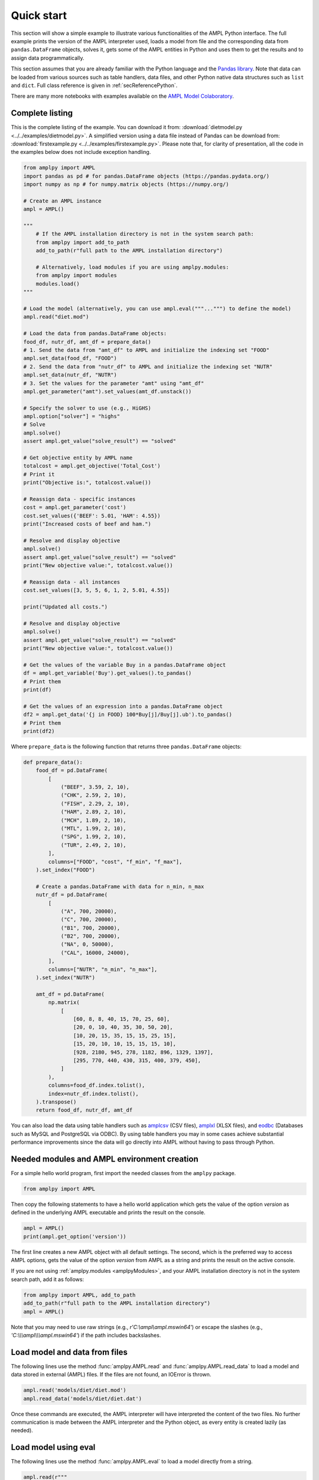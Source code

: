 .. _secPythonQuickStart:

Quick start
===========

This section will show a simple example to illustrate various functionalities of the AMPL Python interface.
The full example prints the version of the AMPL interpreter used, loads a model from file and the corresponding
data from ``pandas.DataFrame`` objects, solves it, gets some of the AMPL entities in Python and uses them to get the results and to assign data
programmatically.

This section assumes that you are already familiar with the Python language and
the `Pandas library <https://pandas.pydata.org/>`_. Note that data can be loaded from various sources such as table handlers, data files, and other Python native data structures such as ``list`` and ``dict``. 
Full class reference is given in :ref:`secReferencePython`.

.. grid:: 1 1 2 2
    :gutter: 0
    :margin: 0
    :padding: 0

    .. grid-item-card::
        :margin: 0
        :padding: 0

        Quick Start using Pandas dataframes
        ^^^^^^^^^^^^^^^^^^^^^^^^^^^^^^^^^^^

        Data can be loaded in various forms, one of which is ``pandas.DataFrame`` objects.

        .. image:: https://colab.research.google.com/assets/colab-badge.svg
            :target: https://colab.research.google.com/github/ampl/amplcolab/blob/master/authors/fdabrandao/quick-start/pandasdiet.ipynb
            :alt: Open In Colab

        .. image:: https://kaggle.com/static/images/open-in-kaggle.svg
            :target: https://kaggle.com/kernels/welcome?src=https://github.com/ampl/amplcolab/blob/master/authors/fdabrandao/quick-start/pandasdiet.ipynb
            :alt: Kaggle

        .. image:: https://assets.paperspace.io/img/gradient-badge.svg
            :target: https://console.paperspace.com/github/ampl/amplcolab/blob/master/authors/fdabrandao/quick-start/pandasdiet.ipynb
            :alt: Gradient

        .. image:: https://studiolab.sagemaker.aws/studiolab.svg
            :target: https://studiolab.sagemaker.aws/import/github/ampl/amplcolab/blob/master/authors/fdabrandao/quick-start/pandasdiet.ipynb
            :alt: Open In SageMaker Studio Lab

    .. grid-item-card::
        :margin: 0
        :padding: 0

        Quick Start using lists and dictionaries
        ^^^^^^^^^^^^^^^^^^^^^^^^^^^^^^^^^^^^^^^^

        Data can be loaded in various forms, including Python lists and dictionaries.

        .. image:: https://colab.research.google.com/assets/colab-badge.svg
            :target: https://colab.research.google.com/github/ampl/amplcolab/blob/master/authors/fdabrandao/quick-start/pandasnative.ipynb
            :alt: Open In Colab

        .. image:: https://kaggle.com/static/images/open-in-kaggle.svg
            :target: https://kaggle.com/kernels/welcome?src=https://github.com/ampl/amplcolab/blob/master/authors/fdabrandao/quick-start/pandasnative.ipynb
            :alt: Kaggle

        .. image:: https://assets.paperspace.io/img/gradient-badge.svg
            :target: https://console.paperspace.com/github/ampl/amplcolab/blob/master/authors/fdabrandao/quick-start/pandasnative.ipynb
            :alt: Gradient

        .. image:: https://studiolab.sagemaker.aws/studiolab.svg
            :target: https://studiolab.sagemaker.aws/import/github/ampl/amplcolab/blob/master/authors/fdabrandao/quick-start/pandasnative.ipynb
            :alt: Open In SageMaker Studio Lab

There are many more notebooks with examples available on the `AMPL Model Colaboratory <https://colab.ampl.com/>`_.

Complete listing
----------------

This is the complete listing of the example. You can download it from: :download:`dietmodel.py <../../examples/dietmodel.py>`. A simplified version using a data file instead of Pandas can be download from: :download:`firstexample.py <../../examples/firstexample.py>`. Please note that, for clarity of presentation,
all the code in the examples below does not include exception handling.

.. code-block:: python

    from amplpy import AMPL
    import pandas as pd # for pandas.DataFrame objects (https://pandas.pydata.org/)
    import numpy as np # for numpy.matrix objects (https://numpy.org/)

    # Create an AMPL instance
    ampl = AMPL()

    """
        # If the AMPL installation directory is not in the system search path:
        from amplpy import add_to_path
        add_to_path(r"full path to the AMPL installation directory")

        # Alternatively, load modules if you are using amplpy.modules:
        from amplpy import modules
        modules.load()
    """

    # Load the model (alternatively, you can use ampl.eval("""...""") to define the model)
    ampl.read("diet.mod")

    # Load the data from pandas.DataFrame objects:
    food_df, nutr_df, amt_df = prepare_data()
    # 1. Send the data from "amt_df" to AMPL and initialize the indexing set "FOOD"
    ampl.set_data(food_df, "FOOD")
    # 2. Send the data from "nutr_df" to AMPL and initialize the indexing set "NUTR"
    ampl.set_data(nutr_df, "NUTR")
    # 3. Set the values for the parameter "amt" using "amt_df"
    ampl.get_parameter("amt").set_values(amt_df.unstack())

    # Specify the solver to use (e.g., HiGHS)
    ampl.option["solver"] = "highs"
    # Solve
    ampl.solve()
    assert ampl.get_value("solve_result") == "solved"

    # Get objective entity by AMPL name
    totalcost = ampl.get_objective('Total_Cost')
    # Print it
    print("Objective is:", totalcost.value())

    # Reassign data - specific instances
    cost = ampl.get_parameter('cost')
    cost.set_values({'BEEF': 5.01, 'HAM': 4.55})
    print("Increased costs of beef and ham.")

    # Resolve and display objective
    ampl.solve()
    assert ampl.get_value("solve_result") == "solved"
    print("New objective value:", totalcost.value())

    # Reassign data - all instances
    cost.set_values([3, 5, 5, 6, 1, 2, 5.01, 4.55])

    print("Updated all costs.")

    # Resolve and display objective
    ampl.solve()
    assert ampl.get_value("solve_result") == "solved"
    print("New objective value:", totalcost.value())

    # Get the values of the variable Buy in a pandas.DataFrame object
    df = ampl.get_variable('Buy').get_values().to_pandas()
    # Print them
    print(df)

    # Get the values of an expression into a pandas.DataFrame object
    df2 = ampl.get_data('{j in FOOD} 100*Buy[j]/Buy[j].ub').to_pandas()
    # Print them
    print(df2)

Where ``prepare_data`` is the following function that returns three ``pandas.DataFrame`` objects:

.. code-block:: python

    def prepare_data():
        food_df = pd.DataFrame(
            [
                ("BEEF", 3.59, 2, 10),
                ("CHK", 2.59, 2, 10),
                ("FISH", 2.29, 2, 10),
                ("HAM", 2.89, 2, 10),
                ("MCH", 1.89, 2, 10),
                ("MTL", 1.99, 2, 10),
                ("SPG", 1.99, 2, 10),
                ("TUR", 2.49, 2, 10),
            ],
            columns=["FOOD", "cost", "f_min", "f_max"],
        ).set_index("FOOD")

        # Create a pandas.DataFrame with data for n_min, n_max
        nutr_df = pd.DataFrame(
            [
                ("A", 700, 20000),
                ("C", 700, 20000),
                ("B1", 700, 20000),
                ("B2", 700, 20000),
                ("NA", 0, 50000),
                ("CAL", 16000, 24000),
            ],
            columns=["NUTR", "n_min", "n_max"],
        ).set_index("NUTR")

        amt_df = pd.DataFrame(
            np.matrix(
                [
                    [60, 8, 8, 40, 15, 70, 25, 60],
                    [20, 0, 10, 40, 35, 30, 50, 20],
                    [10, 20, 15, 35, 15, 15, 25, 15],
                    [15, 20, 10, 10, 15, 15, 15, 10],
                    [928, 2180, 945, 278, 1182, 896, 1329, 1397],
                    [295, 770, 440, 430, 315, 400, 379, 450],
                ]
            ),
            columns=food_df.index.tolist(),
            index=nutr_df.index.tolist(),
        ).transpose()
        return food_df, nutr_df, amt_df

You can also load the data using table handlers such as
`amplcsv <https://amplplugins.readthedocs.io/en/latest/rst/amplcsv.html>`_ (CSV files),
`amplxl <https://amplplugins.readthedocs.io/en/latest/rst/amplxl.html>`_ (XLSX files), and
`eodbc <https://amplplugins.readthedocs.io/en/latest/rst/eodbc.html>`_ (Databases such as MySQL and PostgreSQL via ODBC).
By using table handlers you may in some cases achieve substantial performance improvements since the data will go directly into AMPL without having to pass through Python. 

Needed modules and AMPL environment creation
--------------------------------------------

For a simple hello world program, first import the needed classes from the ``amplpy`` package.

.. code-block:: python

  from amplpy import AMPL

Then copy the following statements to have a hello world application which gets the value
of the option `version` as defined in the underlying AMPL executable and prints the result
on the console.

.. code-block:: python

   ampl = AMPL()
   print(ampl.get_option('version'))


The first line creates a new AMPL object with all default settings.
The second, which is the preferred way to access AMPL options, gets the value of the option
`version` from AMPL as a string and prints the result on the active console.


If you are not using :ref:`amplpy.modules <amplpyModules>`, and your AMPL installation directory is not in the system search path, add it as follows:

.. code-block:: python

   from amplpy import AMPL, add_to_path
   add_to_path(r"full path to the AMPL installation directory")
   ampl = AMPL()

Note that you may need to use raw strings (e.g., `r'C:\\ampl\\ampl.mswin64'`) or escape the slashes (e.g., `'C:\\\\\\ampl\\\\\\ampl.mswin64'`) if the path includes backslashes.

Load model and data from files
------------------------------

The following lines use the method :func:`amplpy.AMPL.read` and :func:`amplpy.AMPL.read_data` to load a model and data stored in external (AMPL) files.
If the files are not found, an IOError is thrown.

.. code-block:: python

   ampl.read('models/diet/diet.mod')
   ampl.read_data('models/diet/diet.dat')

Once these commands are executed, the AMPL interpreter will have interpreted the content of the two files.
No further communication is made between the AMPL interpreter and the Python object, as every entity is created lazily (as needed).

Load model using eval
---------------------

The following lines use the method :func:`amplpy.AMPL.eval` to load a model directly from a string.

.. code-block:: python

    ampl.read(r"""
        set NUTR;
        set FOOD;

        param cost {FOOD} > 0;
        param f_min {FOOD} >= 0;
        param f_max {j in FOOD} >= f_min[j];

        param n_min {NUTR} >= 0;
        param n_max {i in NUTR} >= n_min[i];

        param amt {NUTR,FOOD} >= 0;

        var Buy {j in FOOD} >= f_min[j], <= f_max[j];

        minimize Total_Cost:  sum {j in FOOD} cost[j] * Buy[j];

        subject to Diet {i in NUTR}:
        n_min[i] <= sum {j in FOOD} amt[i,j] * Buy[j] <= n_max[i];
    """)

Using :func:`amplpy.AMPL.eval` or :func:`amplpy.AMPL.read` to load a model are a matter of preference.

Solve a problem
---------------

To solve the currently loaded problem instance, it is sufficient to issue the following commands:

.. code-block:: python

   # Specify the solver to use (e.g., HiGHS)
   ampl.option["solver"] = "highs"
   
   # Solve the problem
   ampl.solve()

   # Stop if the model was not solved
   assert ampl.get_value("solve_result") == "solved"

Get an AMPL entity in the programming environment (get objective value)
-----------------------------------------------------------------------

AMPL API provides Python representations of the AMPL entities. Usually, not all the entities are
of interest for the programmer. The generic procedure is:

1. Identify the entities that need interaction (either data read or modification)
2. For each of these entities, get the entity through the AMPL API using one of the
   following functions: :func:`amplpy.AMPL.get_variable()`,
   :func:`amplpy.AMPL.get_constraint()`,
   :func:`amplpy.AMPL.get_objective()`,
   :func:`amplpy.AMPL.get_parameter()`
   and :func:`amplpy.AMPL.get_set()`.


.. code-block:: python

    totalcost = ampl.get_objective('Total_Cost')
    print("Objective is:", totalcost.get().value())

It can be noted that we access an Objective to interrogate AMPL API about the objective function.
It is a collections of objectives. To access the single instance, the function get() should be used in
case of the objective, which gets the only instance of the objective.
Since objectives are often single instance, the value() function has been implemented in the class  :class:`amplpy.Objective`.
So, equivalently to the call above, the following call would return the same value, as it gives direct access
to the objective function value:

.. code-block:: python

   totalcost.value()

The output of the snippet above is::

   Objective is: 118.05940323955669

The same is true for all other entities.

Modify model data (assign values to parameters)
-----------------------------------------------

The input data of an optimization model is stored in its parameters; these can be scalar or vectorial entities.
Two ways are provided to change the value of vectorial parameter: change specific values or change all values at
once. The example shows an example of both ways, reassigning the values of the parameter costs firstly specifically,
then altogether. Each time, it then solves the model and get the objective function. The function used to change the
values is overloaded, and is in both cases :func:`amplpy.Parameter.set_values()`.

.. code-block:: python

   cost = ampl.get_parameter('cost')
   cost.set_values({'BEEF': 5.01, 'HAM': 4.55})
   print("Increased costs of beef and ham.")
   ampl.solve();
   print("New objective value:", totalcost.value())

The code above assigns the values 5.01 and 4.55 to the parameter cost for the objects beef and ham respectively.
If the order of the indexing of an entity is known (i.e. for multiple reassignment), it is not necessary to specify
both the index and the value. A collection of values is assigned to each of the parameter values, in the order they are represented in AMPL.

.. code-block:: python

   cost.set_values([3, 5, 5, 6, 1, 2, 5.01, 4.55])
   print("Updated all costs.")
   ampl.solve()
   print("New objective value:", totalcost.value())

The statements above produce the following output::

   Objective is: 118.05940323955669
   Increased costs of beef and ham.
   New objective value: 144.41572037510653
   Updated all costs
   New objective value: 164.54375000000002

Get numeric values from variables
---------------------------------

To access all the numeric values contained in a Variable or any other entity, use a :class:`amplpy.DataFrame` object, which can be converted into other objects such as ``pandas.DataFrame`` using :func:`amplpy.DataFrame.to_pandas()`. Doing so, the data is detached from
the entity, and there is a considerable performance gain. To do so, we first get the Variable object from AMPL, then we get its data with the function :func:`amplpy.Entity.get_values()`.

.. code-block:: python

   # Get the values of the variable Buy in a pandas.DataFrame object
   buy = ampl.get_variable('Buy')
   df = buy.get_values().to_pandas()
   print(df)


Get arbitrary values via ampl expressions
-----------------------------------------

Often we are interested in very specific values coming out of the optimization session. To make use of the power of AMPL expressions and avoiding
cluttering up the environment by creating entities, fetching data through arbitrary AMPL expressions is possible. For this model, we are interested
in knowing how close each decision variable is to its upper bound, in percentage.
We can obtain this data into a dataframe using the function :func:`amplpy.AMPL.get_data()` with the code :

.. code-block:: python

  # Get the values of an expression into a pandas.DataFrame object
  df2 = ampl.get_data("{j in FOOD} 100*Buy[j]/Buy[j].ub").to_pandas()
  print(df2)


Load the data using lists and dictionaries
------------------------------------------

For the same model, all data could also have been loaded using native Python lists and dictionaries:

.. code-block:: python

    foods = ["BEEF", "CHK", "FISH", "HAM", "MCH", "MTL", "SPG", "TUR"]
    nutrients = ["A", "C", "B1", "B2", "NA", "CAL"]
    ampl.set["FOOD"] = foods
    ampl.param["cost"] = [3.59, 2.59, 2.29, 2.89, 1.89, 1.99, 1.99, 2.49]
    ampl.param["f_min"] = [2, 2, 2, 2, 2, 2, 2, 2]
    ampl.param["f_max"] = [10, 10, 10, 10, 10, 10, 10, 10]
    ampl.set["NUTR"] = nutrients
    ampl.param["n_min"] = [700, 700, 700, 700, 0, 16000]
    ampl.param["n_max"] = [20000, 20000, 20000, 20000, 50000, 24000]
    amounts = [
        [60, 8, 8, 40, 15, 70, 25, 60],
        [20, 0, 10, 40, 35, 30, 50, 20],
        [10, 20, 15, 35, 15, 15, 25, 15],
        [15, 20, 10, 10, 15, 15, 15, 10],
        [928, 2180, 945, 278, 1182, 896, 1329, 1397],
        [295, 770, 440, 430, 315, 400, 379, 450],
    ]
    ampl.param["amt"] = {
        (nutrient, food): amounts[i][j]
        for i, nutrient in enumerate(nutrients)
        for j, food in enumerate(foods)
    }

In this example we used the :ref:`secAlternativeMethodToAccessEntities` as it is more compact.
To use ``pandas.DataFrame`` objects or native ``list`` and ``dict`` objects are a matter of preference.
